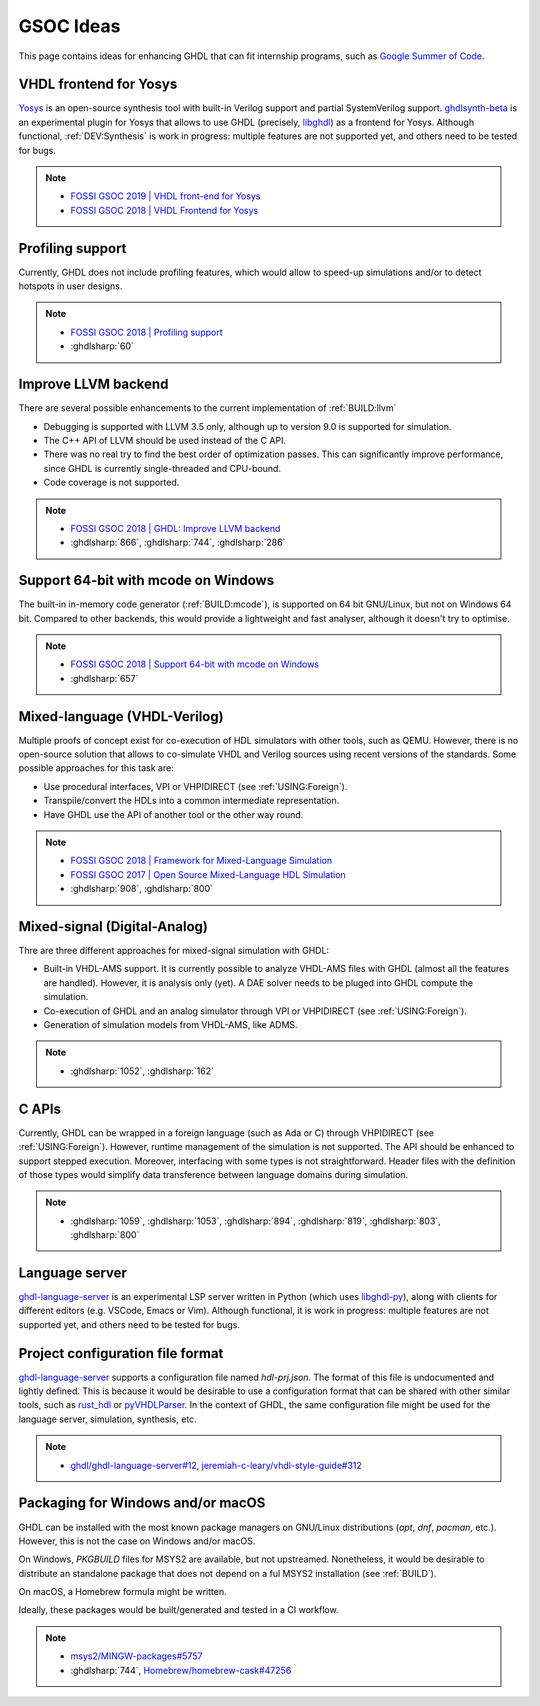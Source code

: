 .. _DEV:GSOC:

GSOC Ideas
##########

This page contains ideas for enhancing GHDL that can fit internship programs, such as `Google Summer of Code <https://summerofcode.withgoogle.com/>`_.

VHDL frontend for Yosys
=======================

`Yosys <https://github.com/YosysHQ/yosys>`_ is an open-source synthesis tool with built-in Verilog support and partial SystemVerilog support. `ghdlsynth-beta <https://github.com/tgingold/ghdlsynth-beta>`_ is an experimental plugin for Yosys that allows to use GHDL (precisely, `libghdl <https://github.com/ghdl/ghdl#project-structure>`_) as a frontend for Yosys. Although functional, :ref:`DEV:Synthesis` is work in progress: multiple features are not supported yet, and others need to be tested for bugs.

.. NOTE::
    * `FOSSI GSOC 2019 | VHDL front-end for Yosys <https://fossi-foundation.org/gsoc19-ideas.html#vhdl-front-end--for-yosys>`_

    * `FOSSI GSOC 2018 | VHDL Frontend for Yosys <https://fossi-foundation.org/gsoc18-ideas.html#vhdl-frontend-for-yosys>`_

Profiling support
=================

Currently, GHDL does not include profiling features, which would allow to speed-up simulations and/or to detect hotspots in user designs.

.. NOTE::
    * `FOSSI GSOC 2018 | Profiling support <https://fossi-foundation.org/gsoc18-ideas.html#ghdl-profiling-support>`_

    * :ghdlsharp:`60`

Improve LLVM backend
====================

There are several possible enhancements to the current implementation of :ref:`BUILD:llvm`

* Debugging is supported with LLVM 3.5 only, although up to version 9.0 is supported for simulation.
* The C++ API of LLVM should be used instead of the C API.
* There was no real try to find the best order of optimization passes. This can significantly improve performance, since GHDL is currently single-threaded and CPU-bound.
* Code coverage is not supported.

.. NOTE::
    * `FOSSI GSOC 2018 | GHDL: Improve LLVM backend <https://fossi-foundation.org/gsoc18-ideas.html#ghdl-improve-llvm-backend>`_

    * :ghdlsharp:`866`, :ghdlsharp:`744`, :ghdlsharp:`286`

Support 64-bit with mcode on Windows
====================================

The built-in in-memory code generator (:ref:`BUILD:mcode`), is supported on 64 bit GNU/Linux, but not on Windows 64 bit. Compared to other backends, this would provide a lightweight and fast analyser, although it doesn't try to optimise.

.. NOTE::
    * `FOSSI GSOC 2018 | Support 64-bit with mcode on Windows <https://fossi-foundation.org/gsoc18-ideas.html#ghdl-support-64-bit-with-mcode-on-windows>`_

    * :ghdlsharp:`657`

Mixed-language (VHDL-Verilog)
=============================

Multiple proofs of concept exist for co-execution of HDL simulators with other tools, such as QEMU. However, there is no open-source solution that allows to co-simulate VHDL and Verilog sources using recent versions of the standards. Some possible approaches for this task are:

* Use procedural interfaces, VPI or VHPIDIRECT (see :ref:`USING:Foreign`).

* Transpile/convert the HDLs into a common intermediate representation.

* Have GHDL use the API of another tool or the other way round.

.. NOTE::
    * `FOSSI GSOC 2018 | Framework for Mixed-Language Simulation <https://fossi-foundation.org/gsoc18-ideas.html#framework-for-mixed-language-simulation>`_

    * `FOSSI GSOC 2017 | Open Source Mixed-Language HDL Simulation <https://fossi-foundation.org/gsoc17-ideas.html#open-source-mixed-language-hdl-simulation>`_

    * :ghdlsharp:`908`, :ghdlsharp:`800`

Mixed-signal (Digital-Analog)
=============================

Thre are three different approaches for mixed-signal simulation with GHDL:

* Built-in VHDL-AMS support. It is currently possible to analyze VHDL-AMS files with GHDL (almost all the features are handled). However, it is analysis only (yet). A DAE solver needs to be pluged into GHDL compute the simulation.

* Co-execution of GHDL and an analog simulator through VPI or VHPIDIRECT (see :ref:`USING:Foreign`).

* Generation of simulation models from VHDL-AMS, like ADMS.

.. NOTE::
    * :ghdlsharp:`1052`, :ghdlsharp:`162`

C APIs
======

Currently, GHDL can be wrapped in a foreign language (such as Ada or C) through VHPIDIRECT (see :ref:`USING:Foreign`). However, runtime management of the simulation is not supported. The API should be enhanced to support stepped execution. Moreover, interfacing with some types is not straightforward. Header files with the definition of those types would simplify data transference between language domains during simulation.

.. NOTE::
    * :ghdlsharp:`1059`, :ghdlsharp:`1053`, :ghdlsharp:`894`, :ghdlsharp:`819`, :ghdlsharp:`803`, :ghdlsharp:`800`

Language server
===============

`ghdl-language-server <https://github.com/ghdl/ghdl-language-server>`_ is an experimental LSP server written in Python (which uses `libghdl-py <https://github.com/ghdl/ghdl#project-structure>`_), along with clients for different editors (e.g. VSCode, Emacs or Vim). Although functional, it is work in progress: multiple features are not supported yet, and others need to be tested for bugs.

Project configuration file format
=================================

`ghdl-language-server <https://github.com/ghdl/ghdl-language-server>`_ supports a configuration file named `hdl-prj.json`. The format of this file is undocumented and lightly defined. This is because it would be desirable to use a configuration format that can be shared with other similar tools, such as `rust_hdl <https://github.com/kraigher/rust_hdl>`_ or `pyVHDLParser <https://github.com/Paebbels/pyVHDLParser>`_. In the context of GHDL, the same configuration file might be used for the language server, simulation, synthesis, etc.

.. NOTE::
    * `ghdl/ghdl-language-server#12 <https://github.com/ghdl/ghdl-language-server/issues/12>`_, `jeremiah-c-leary/vhdl-style-guide#312 <https://github.com/jeremiah-c-leary/vhdl-style-guide/issues/312>`_

Packaging for Windows and/or macOS
==================================

GHDL can be installed with the most known package managers on GNU/Linux distributions (`apt`, `dnf`, `pacman`, etc.). However, this is not the case on Windows and/or macOS.

On Windows, `PKGBUILD` files for MSYS2 are available, but not upstreamed. Nonetheless, it would be desirable to distribute an standalone package that does not depend on a ful MSYS2 installation (see :ref:`BUILD`).

On macOS, a Homebrew formula might be written.

Ideally, these packages would be built/generated and tested in a CI workflow.

.. NOTE::
    * `msys2/MINGW-packages#5757 <https://github.com/msys2/MINGW-packages/pull/5757>`_
    * :ghdlsharp:`744`, `Homebrew/homebrew-cask#47256 <https://github.com/Homebrew/homebrew-cask/pull/47256>`_
